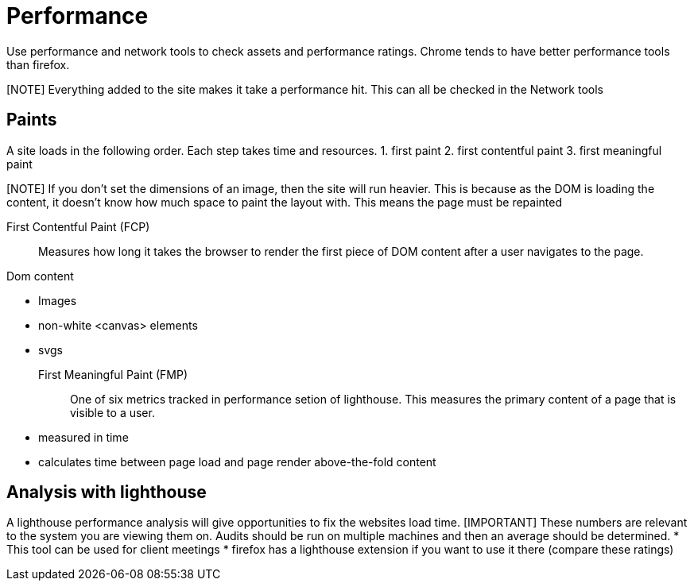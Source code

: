 = Performance

Use performance and network tools to check assets and performance ratings.
Chrome tends to have better performance tools than firefox.

[NOTE] Everything added to the site makes it take a performance hit.
This can all be checked in the Network tools

== Paints
A site loads in the following order.
Each step takes time and resources.
1. first paint
2. first contentful paint
3. first meaningful paint

[NOTE] If you don't set the dimensions of an image, then the site will run heavier.
This is because as the DOM is loading the content, it doesn't know how much space to paint the layout with.
This means the page must be repainted

First Contentful Paint (FCP)::
Measures how long it takes the browser to render the first piece of DOM content after a user navigates to the page.

.Dom content 
* Images
* non-white <canvas> elements
* svgs

First Meaningful Paint (FMP)::
One of six metrics tracked in performance setion of lighthouse.
This measures the primary content of a page that is visible to a user.
* measured in time
* calculates time between page load and page render above-the-fold content

== Analysis with lighthouse
A lighthouse performance analysis will give opportunities to fix the websites load time.
[IMPORTANT] These numbers are relevant to the system you are viewing them on.
Audits should be run on multiple machines and then an average should be determined.
* This tool can be used for client meetings
* firefox has a lighthouse extension if you want to use it there (compare these ratings)

